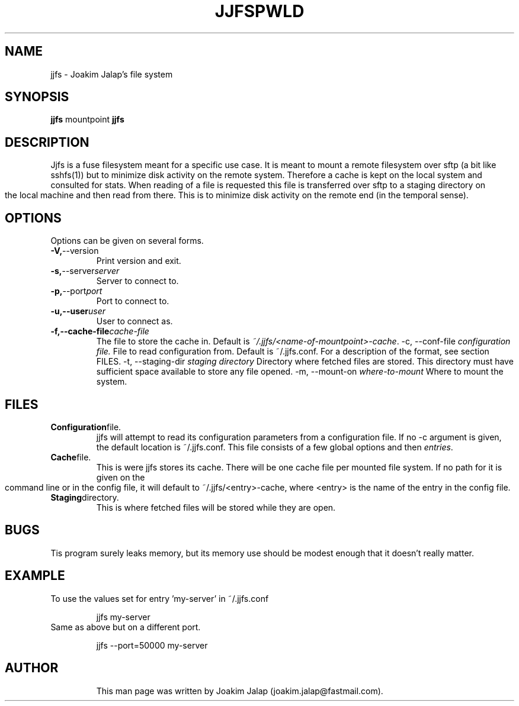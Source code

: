 .TH JJFS 1

.TH PWLD 1
.SH NAME
jjfs \- Joakim Jalap's file system
.SH SYNOPSIS
.B jjfs
mountpoint
.BR
.B jjfs

.SH DESCRIPTION
Jjfs is a fuse filesystem meant for a specific use case. It is meant to mount a
remote filesystem over sftp (a bit like sshfs(1)) but to minimize disk activity
on the remote system. Therefore a cache is kept on the local system and
consulted for stats. When reading of a file is requested this file is
transferred over sftp to a staging directory on the local machine and then read
from there. This is to minimize disk activity on the remote end (in the temporal
sense).
.SH OPTIONS
Options can be given on several forms.
.TP
.BR \-V, \-\-version
Print version and exit.
.TP
.BR \-s, \-\-server \fIserver\fR
Server to connect to.
.TP
.BR \-p, \-\-port \fIport\fR
Port to connect to.
.TP
.BR \-u,\-\-user \fIuser\fR
User to connect as.
.TP
.BR \-f,\-\-cache-file \fIcache-file\fR
The file to store the cache in. Default is \fI~/.jjfs/<name-of-mountpoint>-cache\fR.
.BR
\-c, \-\-conf-file \fIconfiguration file.\fR
File to read configuration from. Default is ~/.jjfs.conf. For a description of
the format, see section FILES.
.BR
\-t, \-\-staging-dir \fIstaging directory\fR
Directory where fetched files are stored. This directory must have sufficient
space available to store any file opened.
.BR
\-m, \-\-mount-on \fIwhere-to-mount\fR
Where to mount the system.
.SH FILES
.TP
.BR Configuration file.
jjfs will attempt to read its configuration parameters from a configuration
file. If no \-c argument is given, the default location is ~/.jjfs.conf. This
file consists of a few global options and then \fIentries\fR.
.TP
.BR Cache file.
This is were jjfs stores its cache. There will be one cache file per mounted
file system. If no path for it is given on the command line or in the config
file, it will default to ~/.jjfs/<entry>-cache, where <entry> is the name of the
entry in the config file.
.TP
.BR Staging directory.
This is where fetched files will be stored while they are open.
.SH BUGS
Tis program surely leaks memory, but its memory use should be modest enough that
it doesn't really matter.
.SH EXAMPLE
.TP
To use the values set for entry 'my-server' in ~/.jjfs.conf
.sp 1
jjfs my-server
.sp
.TP
Same as above but on a different port.
.sp 1
jjfs --port=50000 my-server
.sp
.TP

.sp 1

.sp
.SH AUTHOR
This man page was written by Joakim Jalap (joakim.jalap@fastmail.com).








